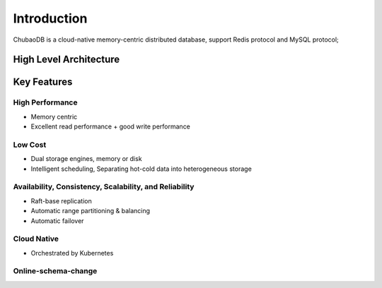 Introduction
=============

ChubaoDB is a cloud-native memory-centric distributed database, support Redis protocol and MySQL protocol; 


High Level Architecture
------------------------

.. image:: ../images/chubaodb-structure.png
   :align: center
   :scale: 60%
   :alt: Architecture


Key Features
------------------------

High Performance
^^^^^^^^^^^^^^^^^^^^^

* Memory centric

* Excellent read performance + good write performance


Low Cost
^^^^^^^^^^^^^^^^^^^^^

* Dual storage engines, memory or disk

* Intelligent scheduling, Separating hot-cold data into heterogeneous storage 


Availability, Consistency, Scalability, and Reliability
^^^^^^^^^^^^^^^^^^^^^^^^^^^^^^^^^^^^^^^^^^^^^^^^^^^^^^^^^^^^^^^

* Raft-base replication

* Automatic range partitioning & balancing

* Automatic failover


Cloud Native
^^^^^^^^^^^^^^^^^^^^^

* Orchestrated by Kubernetes


Online-schema-change
^^^^^^^^^^^^^^^^^^^^^


